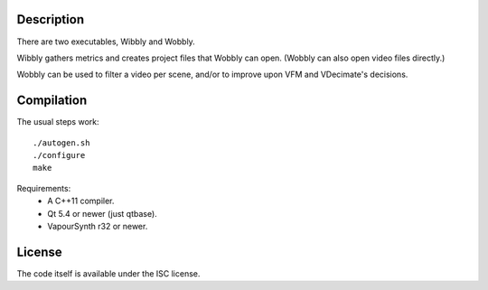 Description
===========

There are two executables, Wibbly and Wobbly.

Wibbly gathers metrics and creates project files that Wobbly can open. (Wobbly can also open video files directly.)

Wobbly can be used to filter a video per scene, and/or to improve upon VFM and VDecimate's decisions.


Compilation
===========

The usual steps work::

    ./autogen.sh
    ./configure
    make

Requirements:
    - A C++11 compiler.

    - Qt 5.4 or newer (just qtbase).

    - VapourSynth r32 or newer.


License
=======

The code itself is available under the ISC license.
